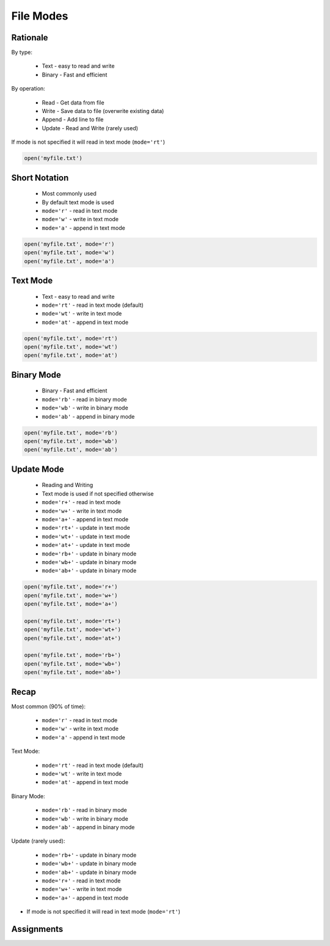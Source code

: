 .. _Files Modes:

**********
File Modes
**********


Rationale
=========
By type:

    * Text - easy to read and write
    * Binary - Fast and efficient

By operation:

    * Read - Get data from file
    * Write - Save data to file (overwrite existing data)
    * Append - Add line to file
    * Update - Read and Write (rarely used)

If mode is not specified it will read in text mode (``mode='rt'``)

.. code-block:: python

    open('myfile.txt')


Short Notation
==============
.. highlights::
    * Most commonly used
    * By default text mode is used
    * ``mode='r'`` - read in text mode
    * ``mode='w'`` - write in text mode
    * ``mode='a'`` - append in text mode

.. code-block:: python

    open('myfile.txt', mode='r')
    open('myfile.txt', mode='w')
    open('myfile.txt', mode='a')


Text Mode
=========
.. highlights::
    * Text - easy to read and write
    * ``mode='rt'`` - read in text mode (default)
    * ``mode='wt'`` - write in text mode
    * ``mode='at'`` - append in text mode

.. code-block:: python

    open('myfile.txt', mode='rt')
    open('myfile.txt', mode='wt')
    open('myfile.txt', mode='at')


Binary Mode
===========
.. highlights::
    * Binary - Fast and efficient
    * ``mode='rb'`` - read in binary mode
    * ``mode='wb'`` - write in binary mode
    * ``mode='ab'`` - append in binary mode

.. code-block:: python

    open('myfile.txt', mode='rb')
    open('myfile.txt', mode='wb')
    open('myfile.txt', mode='ab')


Update Mode
===========
.. highlights::
    * Reading and Writing
    * Text mode is used if not specified otherwise
    * ``mode='r+'`` - read in text mode
    * ``mode='w+'`` - write in text mode
    * ``mode='a+'`` - append in text mode
    * ``mode='rt+'`` - update in text mode
    * ``mode='wt+'`` - update in text mode
    * ``mode='at+'`` - update in text mode
    * ``mode='rb+'`` - update in binary mode
    * ``mode='wb+'`` - update in binary mode
    * ``mode='ab+'`` - update in binary mode

.. code-block:: python

    open('myfile.txt', mode='r+')
    open('myfile.txt', mode='w+')
    open('myfile.txt', mode='a+')

    open('myfile.txt', mode='rt+')
    open('myfile.txt', mode='wt+')
    open('myfile.txt', mode='at+')

    open('myfile.txt', mode='rb+')
    open('myfile.txt', mode='wb+')
    open('myfile.txt', mode='ab+')


Recap
=====
Most common (90% of time):

    * ``mode='r'`` - read in text mode
    * ``mode='w'`` - write in text mode
    * ``mode='a'`` - append in text mode

Text Mode:

    * ``mode='rt'`` - read in text mode (default)
    * ``mode='wt'`` - write in text mode
    * ``mode='at'`` - append in text mode

Binary Mode:

    * ``mode='rb'`` - read in binary mode
    * ``mode='wb'`` - write in binary mode
    * ``mode='ab'`` - append in binary mode

Update (rarely used):

    * ``mode='rb+'`` - update in binary mode
    * ``mode='wb+'`` - update in binary mode
    * ``mode='ab+'`` - update in binary mode
    * ``mode='r+'`` - read in text mode
    * ``mode='w+'`` - write in text mode
    * ``mode='a+'`` - append in text mode

* If mode is not specified it will read in text mode (``mode='rt'``)


Assignments
===========

.. todo:: Create assignments
